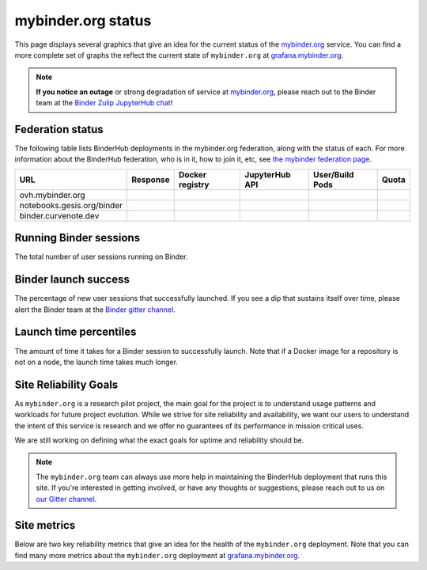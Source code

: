 mybinder.org status
===================

This page displays several graphics that give an idea for the current
status of the `mybinder.org <https://mybinder.org>`_ service. You can find
a more complete set of graphs the reflect the current state of ``mybinder.org``
at `grafana.mybinder.org <https://grafana.mybinder.org>`_.

.. note::

   **If you notice an outage** or strong degradation of service at
   `mybinder.org <https://mybinder.org>`_, please reach out to
   the Binder team at the `Binder Zulip JupyterHub chat <https://jupyter.zulipchat.com/#narrow/channel/469744-jupyterhub>`_!

Federation status
-----------------

The following table lists BinderHub deployments in the mybinder.org
federation, along with the status of each. For more information about
the BinderHub federation, who is in it, how to join it, etc, see
`the mybinder federation page <https://mybinder.readthedocs.io/en/latest/about/federation.html>`_.

.. update fedUrls in _static/status.js

==========================  ========  ===============  ==============  =============== =====
  URL                       Response  Docker registry  JupyterHub API  User/Build Pods Quota
==========================  ========  ===============  ==============  =============== =====
ovh.mybinder.org
notebooks.gesis.org/binder
binder.curvenote.dev
==========================  ========  ===============  ==============  =============== =====

.. raw:: html

   <script src="../_static/status.js" type="text/javascript">
   </script>


Running Binder sessions
-----------------------

The total number of user sessions running on Binder.

.. raw:: html

   <iframe src="http://grafana.mybinder.org/d-solo/3SpLQinmk/1-overview?orgId=1&from=1744897214952&to=1744908014952&timezone=browser&var-cluster=000000001&panelId=31&__feature.dashboardSceneSolo" width="500" height="240" frameborder="0"></iframe>

Binder launch success
---------------------

The percentage of new user sessions that successfully launched. If you see
a dip that sustains itself over time, please alert the Binder team at the
`Binder gitter channel <https://gitter.im/jupyterhub/binder>`_.

.. raw:: html

   <iframe src="https://grafana.mybinder.org/d-solo/fLoQvRHmk/status?panelId=2&orgId=1&var-cluster=OVH&theme=light" width="500" height="200" frameborder="0"></iframe>

.. raw:: html

   <iframe src="https://grafana.mybinder.org/d-solo/fLoQvRHmk/status?panelId=2&orgId=1&var-cluster=GESIS&theme=light" width="500" height="200" frameborder="0"></iframe>

Launch time percentiles
-----------------------

The amount of time it takes for a Binder session to successfully launch.
Note that if a Docker image for a repository is not on a node, the launch
time takes much longer.

.. raw:: html

   <iframe src="https://grafana.mybinder.org/d-solo/fLoQvRHmk/status?panelId=4&orgId=1&var-cluster=OVH&theme=light" width="500" height="200" frameborder="0"></iframe>

.. raw:: html

   <iframe src="https://grafana.mybinder.org/d-solo/fLoQvRHmk/status?panelId=4&orgId=1&var-cluster=GESIS&theme=light" width="500" height="200" frameborder="0"></iframe>

Site Reliability Goals
----------------------

As ``mybinder.org`` is a research pilot project, the main goal for the project
is to understand usage patterns and workloads for future project evolution.
While we strive for site reliability and availability, we want our users to
understand the intent of this service is research and we offer no guarantees
of its performance in mission critical uses.

We are still working on defining what the exact goals for uptime and reliability
should be.

.. note::

   The ``mybinder.org`` team can always use more help in maintaining the
   BinderHub deployment that runs this site. If you're interested in getting
   involved, or have any thoughts or suggestions,
   please reach out to us on `our Gitter channel <https://gitter.im/jupyterhub/binder>`_.

Site metrics
------------

Below are two key reliability metrics that give an idea for the health of
the ``mybinder.org`` deployment. Note that you can find many more metrics about
the ``mybinder.org`` deployment at `grafana.mybinder.org <https://grafana.mybinder.org>`_.


.. raw:: html

   <iframe src="https://grafana.mybinder.org/d-solo/KPtswm7ik/service-level-objectives?orgId=1&theme=light&panelId=3&from=now-7d&to=now" width="450" height="200" frameborder="0"></iframe>
